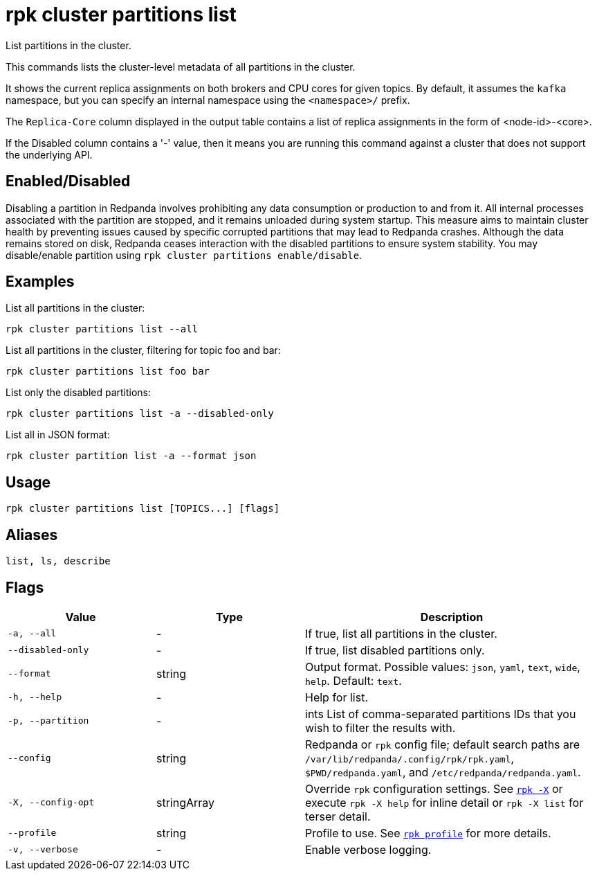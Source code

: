 = rpk cluster partitions list

List partitions in the cluster.

This commands lists the cluster-level metadata of all partitions in the cluster.

It shows the current replica assignments on both brokers and CPU cores for given topics. By default, it assumes the `kafka` namespace, but you can specify an internal namespace using the `<namespace>/` prefix.

The `Replica-Core` column displayed in the output table contains a list of replica assignments in the form of <node-id>-<core>.

If the Disabled column contains a '-' value, then it means you are running this command against a cluster that does not support the underlying API.

== Enabled/Disabled


Disabling a partition in Redpanda involves prohibiting any data consumption or production to and from it. All internal processes associated with the partition are stopped, and it remains unloaded during system startup. This measure aims to maintain cluster health by preventing issues caused by specific corrupted partitions that may lead to Redpanda crashes. Although the data remains stored on disk, Redpanda ceases interaction with the disabled partitions to ensure system stability. You may disable/enable partition using `rpk cluster partitions enable/disable`.	



== Examples

List all partitions in the cluster:

[,bash]
----
rpk cluster partitions list --all
----

List all partitions in the cluster, filtering for topic foo and bar:

[,bash]
----
rpk cluster partitions list foo bar
----

List only the disabled partitions:

[,bash]
----
rpk cluster partitions list -a --disabled-only
----



List all in JSON format:

[,bash]
----
rpk cluster partition list -a --format json
----

== Usage

[,bash]
----
rpk cluster partitions list [TOPICS...] [flags]
----

== Aliases

[,bash]
----
list, ls, describe
----

== Flags

[cols="1m,1a,2a"]
|===
|*Value* |*Type* |*Description*

|-a, --all |- |If true, list all partitions in the cluster.

|--disabled-only |- |If true, list disabled partitions only.

|--format |string |Output format. Possible values: `json`, `yaml`, `text`, `wide`, `help`. Default: `text`.

|-h, --help |- |Help for list.

|-p, --partition |- |ints   List of comma-separated partitions IDs that you wish to filter the results with.

|--config |string |Redpanda or `rpk` config file; default search paths are `/var/lib/redpanda/.config/rpk/rpk.yaml`, `$PWD/redpanda.yaml`, and `/etc/redpanda/redpanda.yaml`.


|-X, --config-opt |stringArray |Override `rpk` configuration settings. See xref:reference:rpk/rpk-x-options.adoc[`rpk -X`] or execute `rpk -X help` for inline detail or `rpk -X list` for terser detail.

|--profile |string |Profile to use. See xref:reference:rpk/rpk-profile.adoc[`rpk profile`] for more details.

|-v, --verbose |- |Enable verbose logging.
|===